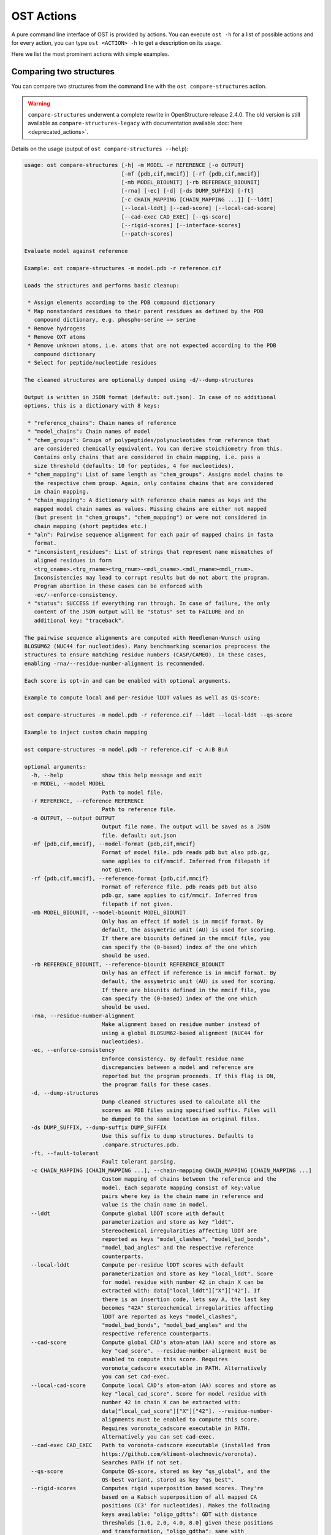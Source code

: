 ..  Note on large code blocks: keep max. width to 100 or it will look bad
                               on webpage!
..  TODO: look at argparse directive to autogenerate --help output!

.. ost-actions:

OST Actions
================================================================================

A pure command line interface of OST is provided by actions.
You can execute ``ost -h`` for a list of possible actions and for every action,
you can type ``ost <ACTION> -h`` to get a description on its usage.

Here we list the most prominent actions with simple examples.

.. _ost compare structures:

Comparing two structures
--------------------------------------------------------------------------------

You can compare two structures from the command line with the
``ost compare-structures`` action.

.. warning::

  ``compare-structures`` underwent a complete rewrite in OpenStructure
  release 2.4.0. The old version is still available as
  ``compare-structures-legacy`` with documentation available
  :doc:`here <deprecated_actions>`.

Details on the usage (output of ``ost compare-structures --help``):

.. code-block:: console

  usage: ost compare-structures [-h] -m MODEL -r REFERENCE [-o OUTPUT]
                                [-mf {pdb,cif,mmcif}] [-rf {pdb,cif,mmcif}]
                                [-mb MODEL_BIOUNIT] [-rb REFERENCE_BIOUNIT]
                                [-rna] [-ec] [-d] [-ds DUMP_SUFFIX] [-ft]
                                [-c CHAIN_MAPPING [CHAIN_MAPPING ...]] [--lddt]
                                [--local-lddt] [--cad-score] [--local-cad-score]
                                [--cad-exec CAD_EXEC] [--qs-score]
                                [--rigid-scores] [--interface-scores]
                                [--patch-scores]
  
  Evaluate model against reference 
  
  Example: ost compare-structures -m model.pdb -r reference.cif
  
  Loads the structures and performs basic cleanup:
  
   * Assign elements according to the PDB compound dictionary
   * Map nonstandard residues to their parent residues as defined by the PDB
     compound dictionary, e.g. phospho-serine => serine
   * Remove hydrogens
   * Remove OXT atoms
   * Remove unknown atoms, i.e. atoms that are not expected according to the PDB
     compound dictionary
   * Select for peptide/nucleotide residues
  
  The cleaned structures are optionally dumped using -d/--dump-structures
  
  Output is written in JSON format (default: out.json). In case of no additional
  options, this is a dictionary with 8 keys:
  
   * "reference_chains": Chain names of reference
   * "model_chains": Chain names of model
   * "chem_groups": Groups of polypeptides/polynucleotides from reference that
     are considered chemically equivalent. You can derive stoichiometry from this.
     Contains only chains that are considered in chain mapping, i.e. pass a
     size threshold (defaults: 10 for peptides, 4 for nucleotides).
   * "chem_mapping": List of same length as "chem_groups". Assigns model chains to
     the respective chem group. Again, only contains chains that are considered
     in chain mapping.
   * "chain_mapping": A dictionary with reference chain names as keys and the
     mapped model chain names as values. Missing chains are either not mapped
     (but present in "chem_groups", "chem_mapping") or were not considered in
     chain mapping (short peptides etc.)
   * "aln": Pairwise sequence alignment for each pair of mapped chains in fasta
     format.
   * "inconsistent_residues": List of strings that represent name mismatches of
     aligned residues in form
     <trg_cname>.<trg_rname><trg_rnum>-<mdl_cname>.<mdl_rname><mdl_rnum>.
     Inconsistencies may lead to corrupt results but do not abort the program.
     Program abortion in these cases can be enforced with
     -ec/--enforce-consistency.
   * "status": SUCCESS if everything ran through. In case of failure, the only
     content of the JSON output will be "status" set to FAILURE and an
     additional key: "traceback".

  The pairwise sequence alignments are computed with Needleman-Wunsch using
  BLOSUM62 (NUC44 for nucleotides). Many benchmarking scenarios preprocess the
  structures to ensure matching residue numbers (CASP/CAMEO). In these cases,
  enabling -rna/--residue-number-alignment is recommended.
  
  Each score is opt-in and can be enabled with optional arguments.
  
  Example to compute local and per-residue lDDT values as well as QS-score:
  
  ost compare-structures -m model.pdb -r reference.cif --lddt --local-lddt --qs-score
  
  Example to inject custom chain mapping
  
  ost compare-structures -m model.pdb -r reference.cif -c A:B B:A
  
  optional arguments:
    -h, --help            show this help message and exit
    -m MODEL, --model MODEL
                          Path to model file.
    -r REFERENCE, --reference REFERENCE
                          Path to reference file.
    -o OUTPUT, --output OUTPUT
                          Output file name. The output will be saved as a JSON
                          file. default: out.json
    -mf {pdb,cif,mmcif}, --model-format {pdb,cif,mmcif}
                          Format of model file. pdb reads pdb but also pdb.gz,
                          same applies to cif/mmcif. Inferred from filepath if
                          not given.
    -rf {pdb,cif,mmcif}, --reference-format {pdb,cif,mmcif}
                          Format of reference file. pdb reads pdb but also
                          pdb.gz, same applies to cif/mmcif. Inferred from
                          filepath if not given.
    -mb MODEL_BIOUNIT, --model-biounit MODEL_BIOUNIT
                          Only has an effect if model is in mmcif format. By
                          default, the assymetric unit (AU) is used for scoring.
                          If there are biounits defined in the mmcif file, you
                          can specify the (0-based) index of the one which
                          should be used.
    -rb REFERENCE_BIOUNIT, --reference-biounit REFERENCE_BIOUNIT
                          Only has an effect if reference is in mmcif format. By
                          default, the assymetric unit (AU) is used for scoring.
                          If there are biounits defined in the mmcif file, you
                          can specify the (0-based) index of the one which
                          should be used.
    -rna, --residue-number-alignment
                          Make alignment based on residue number instead of
                          using a global BLOSUM62-based alignment (NUC44 for
                          nucleotides).
    -ec, --enforce-consistency
                          Enforce consistency. By default residue name
                          discrepancies between a model and reference are
                          reported but the program proceeds. If this flag is ON,
                          the program fails for these cases.
    -d, --dump-structures
                          Dump cleaned structures used to calculate all the
                          scores as PDB files using specified suffix. Files will
                          be dumped to the same location as original files.
    -ds DUMP_SUFFIX, --dump-suffix DUMP_SUFFIX
                          Use this suffix to dump structures. Defaults to
                          .compare.structures.pdb.
    -ft, --fault-tolerant
                          Fault tolerant parsing.
    -c CHAIN_MAPPING [CHAIN_MAPPING ...], --chain-mapping CHAIN_MAPPING [CHAIN_MAPPING ...]
                          Custom mapping of chains between the reference and the
                          model. Each separate mapping consist of key:value
                          pairs where key is the chain name in reference and
                          value is the chain name in model.
    --lddt                Compute global lDDT score with default
                          parameterization and store as key "lddt".
                          Stereochemical irregularities affecting lDDT are
                          reported as keys "model_clashes", "model_bad_bonds",
                          "model_bad_angles" and the respective reference
                          counterparts.
    --local-lddt          Compute per-residue lDDT scores with default
                          parameterization and store as key "local_lddt". Score
                          for model residue with number 42 in chain X can be
                          extracted with: data["local_lddt"]["X"]["42"]. If
                          there is an insertion code, lets say A, the last key
                          becomes "42A" Stereochemical irregularities affecting
                          lDDT are reported as keys "model_clashes",
                          "model_bad_bonds", "model_bad_angles" and the
                          respective reference counterparts.
    --cad-score           Compute global CAD's atom-atom (AA) score and store as
                          key "cad_score". --residue-number-alignment must be
                          enabled to compute this score. Requires
                          voronota_cadscore executable in PATH. Alternatively
                          you can set cad-exec.
    --local-cad-score     Compute local CAD's atom-atom (AA) scores and store as
                          key "local_cad_score". Score for model residue with
                          number 42 in chain X can be extracted with:
                          data["local_cad_score"]["X"]["42"]. --residue-number-
                          alignments must be enabled to compute this score.
                          Requires voronota_cadscore executable in PATH.
                          Alternatively you can set cad-exec.
    --cad-exec CAD_EXEC   Path to voronota-cadscore executable (installed from
                          https://github.com/kliment-olechnovic/voronota).
                          Searches PATH if not set.
    --qs-score            Compute QS-score, stored as key "qs_global", and the
                          QS-best variant, stored as key "qs_best".
    --rigid-scores        Computes rigid superposition based scores. They're
                          based on a Kabsch superposition of all mapped CA
                          positions (C3' for nucleotides). Makes the following
                          keys available: "oligo_gdtts": GDT with distance
                          thresholds [1.0, 2.0, 4.0, 8.0] given these positions
                          and transformation, "oligo_gdtha": same with
                          thresholds [0.5, 1.0, 2.0, 4.0], "rmsd": RMSD given
                          these positions and transformation, "transform": the
                          used 4x4 transformation matrix that superposes model
                          onto reference.
    --interface-scores    Per interface scores for each interface that has at
                          least one contact in the reference, i.e. at least one
                          pair of heavy atoms within 5A. The respective
                          interfaces are available from key "interfaces" which
                          is a list of tuples in form (ref_ch1, ref_ch2,
                          mdl_ch1, mdl_ch2). Per-interface scores are available
                          as lists referring to these interfaces and have the
                          following keys: "nnat" (number of contacts in
                          reference), "nmdl" (number of contacts in model),
                          "fnat" (fraction of reference contacts which are also
                          there in model), "fnonnat" (fraction of model contacts
                          which are not there in target), "irmsd" (interface
                          RMSD), "lrmsd" (ligand RMSD), "dockq_scores" (per-
                          interface score computed from "fnat", "irmsd" and
                          "lrmsd"), "interface_qs_global" and
                          "interface_qs_best" (per-interface versions of the two
                          QS-score variants). The DockQ score is strictly
                          designed to score each interface individually. We also
                          provide two averaged versions to get one full model
                          score: "dockq_ave", "dockq_wave". The first is simply
                          the average of "dockq_scores", the latter is a
                          weighted average with weights derived from "nnat".
                          These two scores only consider interfaces that are
                          present in both, the model and the reference.
                          "dockq_ave_full" and "dockq_wave_full" add zeros in
                          the average computation for each interface that is
                          only present in the reference but not in the model.
    --patch-scores        Local interface quality score used in CASP15. Scores
                          each model residue that is considered in the interface
                          (CB pos within 8A of any CB pos from another chain (CA
                          for GLY)). The local neighborhood gets represented by
                          "interface patches" which are scored with QS-score and
                          DockQ. Scores where not the full patches are
                          represented by the reference are set to None. Model
                          interface residues are available as key
                          "model_interface_residues", reference interface
                          residues as key "reference_interface_residues".
                          Residues are represented as string in form
                          <num><inscode>. The respective scores are available as
                          keys "patch_qs" and "patch_dockq"


.. _ost compare ligand structures:

Comparing two structures with ligands
--------------------------------------------------------------------------------

You can compare two structures with non-polymer/small molecule ligands from the
command line with the ``ost compare-ligand-structures`` action.

Details on the usage (output of ``ost compare-ligand-structures --help``):

.. code-block:: console

  usage: ost compare-ligand-structures [-h] -m MODEL [-ml [MODEL_LIGANDS ...]] -r REFERENCE [-rl [REFERENCE_LIGANDS ...]] [-o OUTPUT] [-mf {pdb,mmcif}]
                                     [-rf {cif,mmcif}] [-ft] [-rna] [-cr] [-sm] [--lddt-pli] [--rmsd] [--radius RADIUS] [--lddt-pli-radius LDDT_PLI_RADIUS]
                                     [--lddt-bs-radius LDDT_BS_RADIUS] [-v VERBOSITY]

    Evaluate model with non-polymer/small molecule ligands against reference.

    Example: ost compare-ligand-structures \
        -m model.pdb \
        -ml ligand.sdf \
        -r reference.cif \
        --lddt-pli --rmsd

    Only minimal cleanup steps are performed (remove hydrogens, and for structures
    only, remove unknown atoms and cleanup element column).

    Ligands can be given as path to SDF files containing the ligand for both model
    (--model-ligands/-ml) and reference (--reference-ligands/-rl). If omitted,
    ligands will be detected in the model and reference structures. For structures
    given in mmCIF format, this is based on the annotation as "non polymer entity"
    (i.e. ligands in the _pdbx_entity_nonpoly mmCIF category) and works reliably.
    For structures given in PDB format, this is based on the HET records and is
    normally not what you want. You should always give ligands as SDF for
    structures in PDB format.

    Ligands in mmCIF and PDB files must comply with the PDB component dictionary
    definition, and have properly named residues and atoms, in order for
    ligand connectivity to be loaded correctly. Ligands loaded from SDF files
    are exempt from this restriction, meaning any arbitrary ligand can be assessed.

    Output is written in JSON format (default: out.json). In case of no additional
    options, this is a dictionary with three keys:

     * "model_ligands": A list of ligands in the model. If ligands were provided
       explicitly with --model-ligands, elements of the list will be the paths to
       the ligand SDF file(s). Otherwise, they will be the chain name and residue
       number of the ligand, separated by a dot.
     * "reference_ligands": A list of ligands in the reference. If ligands were
       provided explicitly with --reference-ligands, elements of the list will be
       the paths to the ligand SDF file(s). Otherwise, they will be the chain name
       and residue number of the ligand, separated by a dot.
     * "status": SUCCESS if everything ran through. In case of failure, the only
       content of the JSON output will be "status" set to FAILURE and an
       additional key: "traceback".

    Each score is opt-in and, be enabled with optional arguments and is added
    to the output. Keys correspond to the values in "model_ligands" above.
    Only mapped ligands are reported.

  options:
      -h, --help            show this help message and exit
      -m MODEL, --mdl MODEL, --model MODEL
                            Path to model file.
      -ml [MODEL_LIGANDS ...], --mdl-ligands [MODEL_LIGANDS ...], --model-ligands [MODEL_LIGANDS ...]
                            Path to model ligand files.
      -r REFERENCE, --ref REFERENCE, --reference REFERENCE
                            Path to reference file.
      -rl [REFERENCE_LIGANDS ...], --ref-ligands [REFERENCE_LIGANDS ...], --reference-ligands [REFERENCE_LIGANDS ...]
                            Path to reference ligand files.
      -o OUTPUT, --out OUTPUT, --output OUTPUT
                            Output file name. The output will be saved as a JSON file. default: out.json
      -mf {pdb,mmcif}, --mdl-format {pdb,mmcif}, --model-format {pdb,mmcif}
                            Format of model file. Inferred from path if not given.
      -rf {cif,mmcif}, --reference-format {cif,mmcif}, --ref-format {cif,mmcif}
                            Format of reference file. Inferred from path if not given.
      -ft, --fault-tolerant
                            Fault tolerant parsing.
      -rna, --residue-number-alignment
                            Make alignment based on residue number instead of using a global BLOSUM62-based alignment (NUC44 for nucleotides).
      -cr, --check-resnames
                            Enforce residue name matches between mapped model and targetresidues.
      -sm, --substructure-match
                            Allow incomplete target ligands.
      --lddt-pli            Compute lDDT-PLI score and store as key "lddt-pli".
      --rmsd                Compute RMSD score and store as key "lddt-pli".
      --radius RADIUS       Inclusion radius for the binding site. Any residue with atoms within this distance of the ligand will be included in the binding site.
      --lddt-pli-radius LDDT_PLI_RADIUS
                            lDDT inclusion radius for lDDT-PLI.
      --lddt-bs-radius LDDT_BS_RADIUS
                            lDDT inclusion radius for lDDT-BS.
      -v VERBOSITY, --verbosity VERBOSITY
                            Set verbosity level. Defaults to 3 (INFO).

Additional information about the scores and output values is available in
:meth:`rmsd_details <ost.mol.alg.ligand_scoring.LigandScorer.rmsd_details>` and
:meth:`lddt_pli_details <ost.mol.alg.ligand_scoring.LigandScorer.lddt_pli_details>`.